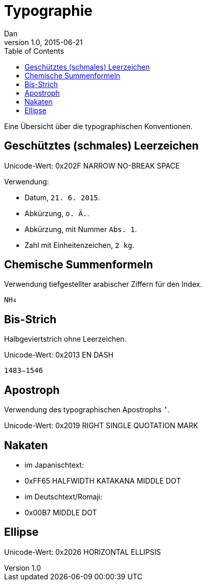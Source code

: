 = Typographie
Dan
v1.0, 2015-06-21
:toc:

Eine Übersicht über die typographischen Konventionen.

== Geschütztes (schmales) Leerzeichen

Unicode-Wert: 0x202F NARROW NO-BREAK SPACE

Verwendung:

* Datum, `21. 6. 2015`.
* Abkürzung, `o. Ä.`.
* Abkürzung, mit Nummer `Abs. 1`.
* Zahl mit Einheitenzeichen, `2 kg`.

== Chemische Summenformeln

Verwendung tiefgestellter arabischer Ziffern für den Index.

 NH₄

== Bis-Strich

Halbgeviertstrich ohne Leerzeichen.

Unicode-Wert: 0x2013 EN DASH

 1483–1546

== Apostroph

Verwendung des typographischen Apostrophs `’`.

Unicode-Wert: 0x2019 RIGHT SINGLE QUOTATION MARK

== Nakaten

* im Japanischtext:
  * 0xFF65 HALFWIDTH KATAKANA MIDDLE DOT
* im Deutschtext/Romaji:
  * 0x00B7 MIDDLE DOT

== Ellipse

Unicode-Wert: 0x2026 HORIZONTAL ELLIPSIS

